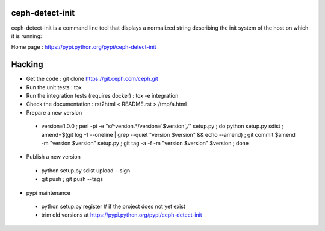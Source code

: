 ceph-detect-init
================

ceph-detect-init is a command line tool that displays a normalized
string describing the init system of the host on which it is running:

Home page : https://pypi.python.org/pypi/ceph-detect-init

Hacking
=======

* Get the code : git clone https://git.ceph.com/ceph.git
* Run the unit tests : tox
* Run the integration tests (requires docker) : tox -e integration
* Check the documentation : rst2html < README.rst > /tmp/a.html
* Prepare a new version

 - version=1.0.0 ; perl -pi -e "s/^version.*/version='$version',/" setup.py ; do python setup.py sdist ; amend=$(git log -1 --oneline | grep --quiet "version $version" && echo --amend) ; git commit $amend -m "version $version" setup.py ; git tag -a -f -m "version $version" $version ; done

* Publish a new version

 - python setup.py sdist upload --sign
 - git push ; git push --tags

* pypi maintenance

 - python setup.py register # if the project does not yet exist
 - trim old versions at https://pypi.python.org/pypi/ceph-detect-init
